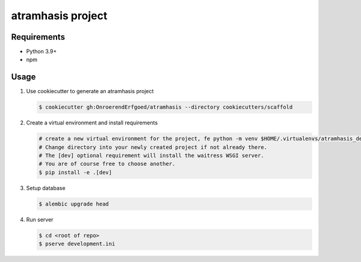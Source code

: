 ==================
atramhasis project
==================

Requirements
------------

*   Python 3.9+
*   npm

Usage
-----

#.  Use cookiecutter to generate an atramhasis project

    .. code-block:: bash

        $ cookiecutter gh:OnroerendErfgoed/atramhasis --directory cookiecutters/scaffold

#.  Create a virtual environment and install requirements

    .. code-block:: bash

        # create a new virtual environment for the project, fe python -m venv $HOME/.virtualenvs/atramhasis_demo_venv
        # Change directory into your newly created project if not already there.
        # The [dev] optional requirement will install the waitress WSGI server.
        # You are of course free to choose another.
        $ pip install -e .[dev]

#.  Setup database

    .. code-block:: bash

        $ alembic upgrade head

#.  Run server

    .. code-block:: bash

        $ cd <root of repo>
        $ pserve development.ini
